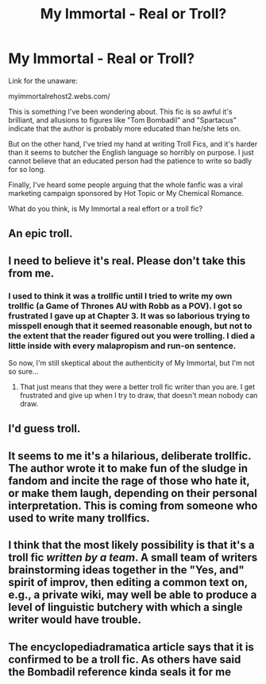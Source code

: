 #+TITLE: My Immortal - Real or Troll?

* My Immortal - Real or Troll?
:PROPERTIES:
:Author: HughMyronbrough1
:Score: 4
:DateUnix: 1413210249.0
:DateShort: 2014-Oct-13
:FlairText: Discussion
:END:
Link for the unaware:

myimmortalrehost2.webs.com/

This is something I've been wondering about. This fic is so awful it's brilliant, and allusions to figures like "Tom Bombadil" and "Spartacus" indicate that the author is probably more educated than he/she lets on.

But on the other hand, I've tried my hand at writing Troll Fics, and it's harder than it seems to butcher the English language so horribly on purpose. I just cannot believe that an educated person had the patience to write so badly for so long.

Finally, I've heard some people arguing that the whole fanfic was a viral marketing campaign sponsored by Hot Topic or My Chemical Romance.

What do you think, is My Immortal a real effort or a troll fic?


** An epic troll.
:PROPERTIES:
:Author: truncation_error
:Score: 8
:DateUnix: 1413210592.0
:DateShort: 2014-Oct-13
:END:


** I need to believe it's real. Please don't take this from me.
:PROPERTIES:
:Author: sehnsuchtjoy
:Score: 4
:DateUnix: 1413216604.0
:DateShort: 2014-Oct-13
:END:

*** I used to think it was a trollfic until I tried to write my own trollfic (a Game of Thrones AU with Robb as a POV). I got so frustrated I gave up at Chapter 3. It was so laborious trying to misspell enough that it seemed reasonable enough, but not to the extent that the reader figured out you were trolling. I died a little inside with every malapropism and run-on sentence.

So now, I'm still skeptical about the authenticity of My Immortal, but I'm not so sure...
:PROPERTIES:
:Author: HughMyronbrough1
:Score: 1
:DateUnix: 1413231606.0
:DateShort: 2014-Oct-13
:END:

**** That just means that they were a better troll fic writer than you are. I get frustrated and give up when I try to draw, that doesn't mean nobody can draw.
:PROPERTIES:
:Author: ForgotMyLastPasscode
:Score: 5
:DateUnix: 1413234538.0
:DateShort: 2014-Oct-14
:END:


** I'd guess troll.
:PROPERTIES:
:Author: boomberrybella
:Score: 2
:DateUnix: 1413211397.0
:DateShort: 2014-Oct-13
:END:


** It seems to me it's a hilarious, deliberate trollfic. The author wrote it to make fun of the sludge in fandom and incite the rage of those who hate it, or make them laugh, depending on their personal interpretation. This is coming from someone who used to write many trollfics.
:PROPERTIES:
:Author: incestfic
:Score: 2
:DateUnix: 1413244153.0
:DateShort: 2014-Oct-14
:END:


** I think that the most likely possibility is that it's a troll fic /written by a team/. A small team of writers brainstorming ideas together in the "Yes, and" spirit of improv, then editing a common text on, e.g., a private wiki, may well be able to produce a level of linguistic butchery with which a single writer would have trouble.
:PROPERTIES:
:Author: turbinicarpus
:Score: 2
:DateUnix: 1413290878.0
:DateShort: 2014-Oct-14
:END:


** The encyclopediadramatica article says that it is confirmed to be a troll fic. As others have said the Bombadil reference kinda seals it for me
:PROPERTIES:
:Author: LarrySellerz
:Score: 2
:DateUnix: 1413761531.0
:DateShort: 2014-Oct-20
:END:
